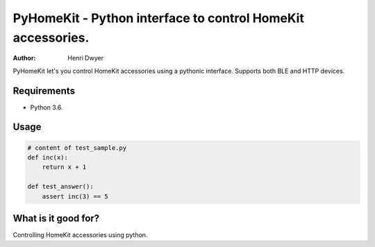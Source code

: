 PyHomeKit - Python interface to control HomeKit accessories.
============================================================

:Author: Henri Dwyer

.. image:: https://api.travis-ci.org/henridwyer/pyhomekit.png
	   :target: https://travis-ci.org/henridwyer/pyhomekit


PyHomeKit let's you control HomeKit accessories using a pythonic interface. Supports both BLE and HTTP devices.

Requirements
------------

- Python 3.6.


Usage
------------------


.. code-block:: python

    # content of test_sample.py
    def inc(x):
        return x + 1

    def test_answer():
        assert inc(3) == 5


What is it good for?
--------------------

Controlling HomeKit accessories using python.


